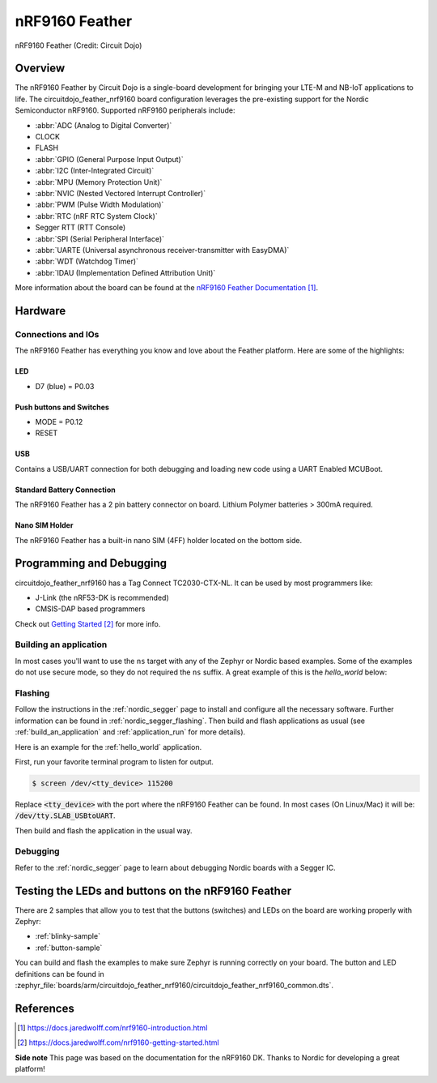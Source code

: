 .. _circuitdojo_feather_nrf9160:

nRF9160 Feather
###############

.. figure:: img/circuitdojo_feather_nrf9160.png
     :width: 711px
     :align: center
     :alt: Circuit Dojo nRF9160 Feather

     nRF9160 Feather (Credit: Circuit Dojo)

Overview
********

The nRF9160 Feather by Circuit Dojo is a single-board development
for bringing your LTE-M and NB-IoT applications to life. The circuitdojo_feather_nrf9160
board configuration leverages the pre-existing support for the Nordic Semiconductor
nRF9160. Supported nRF9160 peripherals include:

* :abbr:`ADC (Analog to Digital Converter)`
* CLOCK
* FLASH
* :abbr:`GPIO (General Purpose Input Output)`
* :abbr:`I2C (Inter-Integrated Circuit)`
* :abbr:`MPU (Memory Protection Unit)`
* :abbr:`NVIC (Nested Vectored Interrupt Controller)`
* :abbr:`PWM (Pulse Width Modulation)`
* :abbr:`RTC (nRF RTC System Clock)`
* Segger RTT (RTT Console)
* :abbr:`SPI (Serial Peripheral Interface)`
* :abbr:`UARTE (Universal asynchronous receiver-transmitter with EasyDMA)`
* :abbr:`WDT (Watchdog Timer)`
* :abbr:`IDAU (Implementation Defined Attribution Unit)`

More information about the board can be found at the
`nRF9160 Feather Documentation`_.


Hardware
********

.. figure:: img/nrf9160-feather-v31-features.png
   :width: 711px
   :align: center
   :alt: nRF9160 Feather Features

Connections and IOs
===================

The nRF9160 Feather has everything you know and love about
the Feather platform. Here are some of the highlights:

LED
---

* D7 (blue) = P0.03

Push buttons and Switches
-------------------------

* MODE = P0.12
* RESET

USB
---

Contains a USB/UART connection for both debugging and loading new
code using a UART Enabled MCUBoot.

Standard Battery Connection
----------------------------

The nRF9160 Feather has a 2 pin battery connector on board. Lithium Polymer batteries >
300mA required.

Nano SIM Holder
---------------

The nRF9160 Feather has a built-in nano SIM (4FF) holder located
on the bottom side.


Programming and Debugging
*************************

circuitdojo_feather_nrf9160 has a Tag Connect TC2030-CTX-NL. It can be used
by most programmers like:

* J-Link (the nRF53-DK is recommended)
* CMSIS-DAP based programmers

Check out `Getting Started`_ for more info.

Building an application
=======================

In most cases you'll want to use the ``ns`` target with any of the Zephyr
or Nordic based examples. Some of the examples do not use secure mode,
so they do not required the ``ns`` suffix. A great example of this is the
`hello_world` below:

Flashing
========

Follow the instructions in the :ref:`nordic_segger` page to install
and configure all the necessary software. Further information can be
found in :ref:`nordic_segger_flashing`. Then build and flash
applications as usual (see :ref:`build_an_application` and
:ref:`application_run` for more details).

Here is an example for the :ref:`hello_world` application.

First, run your favorite terminal program to listen for output.

.. code-block:: console

   $ screen /dev/<tty_device> 115200

Replace :code:`<tty_device>` with the port where the nRF9160 Feather
can be found. In most cases (On Linux/Mac) it will be: :code:`/dev/tty.SLAB_USBtoUART`.

Then build and flash the application in the usual way.

.. zephyr-app-commands::
   :zephyr-app: samples/hello_world
   :board: circuitdojo_feather_nrf9160
   :goals: build flash

Debugging
=========

Refer to the :ref:`nordic_segger` page to learn about debugging Nordic boards with a
Segger IC.


Testing the LEDs and buttons on the nRF9160 Feather
***************************************************

There are 2 samples that allow you to test that the buttons (switches) and LEDs on
the board are working properly with Zephyr:

* :ref:`blinky-sample`
* :ref:`button-sample`

You can build and flash the examples to make sure Zephyr is running correctly on
your board. The button and LED definitions can be found in
:zephyr_file:`boards/arm/circuitdojo_feather_nrf9160/circuitdojo_feather_nrf9160_common.dts`.

References
**********

.. target-notes::

**Side note** This page was based on the documentation for the nRF9160 DK. Thanks to Nordic for
developing a great platform!

.. _nRF9160 Feather Documentation: https://docs.jaredwolff.com/nrf9160-introduction.html
.. _Getting Started: https://docs.jaredwolff.com/nrf9160-getting-started.html
